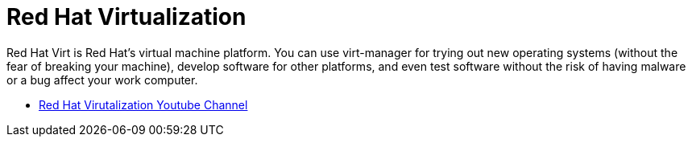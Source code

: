 # Red Hat Virtualization

Red Hat Virt is Red Hat’s virtual machine platform. You can use virt-manager for trying out new operating systems (without the fear of breaking your machine), develop software for other platforms, and even test software without the risk of having malware or a bug affect your work computer.

* link:https://www.youtube.com/user/redhatvirtualization[Red Hat Virutalization Youtube Channel]
